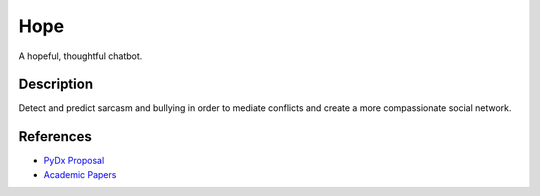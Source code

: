 Hope |master build test on travis|
==================================

A hopeful, thoughtful chatbot.

Description
-----------

Detect and predict sarcasm and bullying in order to mediate conflicts
and create a more compassionate social network.

References
----------

-  `PyDx
   Proposal <https://github.com/totalgood/hope/blob/master/docs/PyDx%20Proposal.md>`__
-  `Academic
   Papers <https://github.com/totalgood/hope/blob/master/docs/PyDx%20Proposal.md>`__

.. |master build test on travis| image:: https://travis-ci.org/totalgood/hope.svg?branch=master
   :target: https://travis-ci.org/totalgood/hope/builds
